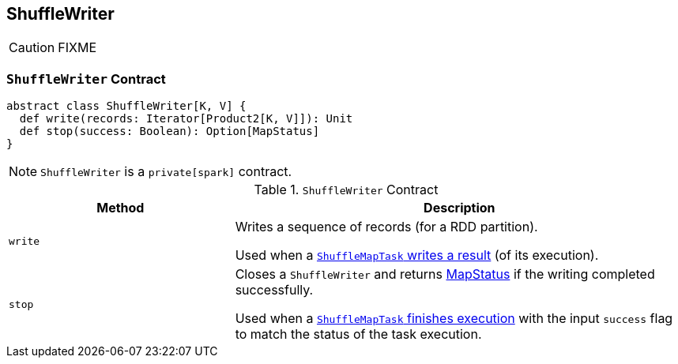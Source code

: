 == [[ShuffleWriter]] ShuffleWriter

CAUTION: FIXME

=== [[contract]] `ShuffleWriter` Contract

[source, scala]
----
abstract class ShuffleWriter[K, V] {
  def write(records: Iterator[Product2[K, V]]): Unit
  def stop(success: Boolean): Option[MapStatus]
}
----

NOTE: `ShuffleWriter` is a `private[spark]` contract.

.`ShuffleWriter` Contract
[frame="topbot",cols="1,2",options="header",width="100%"]
|===
| Method
| Description

| [[write]] `write`
| Writes a sequence of records (for a RDD partition).

Used when a link:spark-taskscheduler-ShuffleMapTask.adoc#runTask[`ShuffleMapTask` writes a result] (of its execution).

| [[stop]] `stop`
| Closes a `ShuffleWriter` and returns link:spark-MapStatus.adoc[MapStatus] if the writing completed successfully.

Used when a link:spark-taskscheduler-ShuffleMapTask.adoc#runTask[`ShuffleMapTask` finishes execution] with the input `success` flag to match the status of the task execution.
|===
